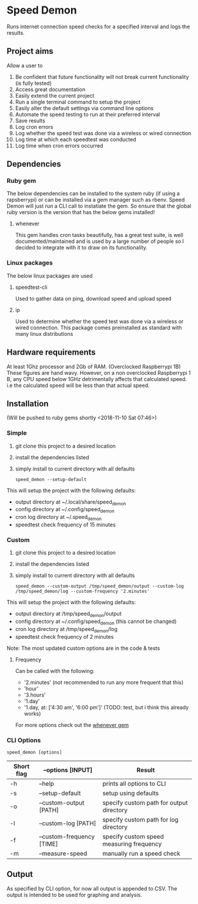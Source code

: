 * Speed Demon
Runs internet connection speed checks for a specified interval and logs the results.

** Project aims
Allow a user to
1. Be confident that future functionality will not break current functionality (is fully tested)
2. Access great documentation
3. Easily extend the current project
4. Run a single terminal command to setup the project
5. Easily alter the default settings via command line options
6. Automate the speed testing to run at their preferred interval
7. Save results
8. Log cron errors
9. Log whether the speed test was done via a wireless or wired connection
10. Log time at which each speedtest was conducted
11. Log time when cron errors occurred

** Dependencies
*** Ruby gem
    The below dependencies can be installed to the system ruby (if using a rapsberrypi) or can be installed via a gem manager such as rbenv. Speed Demon will just run a CLI call to instatiate the gem. So ensure that the global ruby version is the version that has the below gems installed! 
**** whenever
     This gem handles cron tasks beautifully, has a great test suite, is well documented/maintained and is used by a large number of people so I decided to integrate with it to draw on its functionality.
*** Linux packages
The below linux packages are used 
**** speedtest-cli
Used to gather data on ping, download speed and upload speed
**** ip
Used to determine whether the speed test was done via a wireless or wired connection. This package comes preinstalled as standard with many linux distributions
** Hardware requirements
At least 1Ghz processor and 2Gb of RAM. (Overclocked Raspberrypi 1B)
These figures are hand wavy. 
However, on a non overclocked Raspberrypi 1 B, any CPU speed below 1GHz detrimentally affects that calculated speed. 
i.e the calculated speed will be less than that actual speed.

** Installation
(Will be pushed to ruby gems shortly <2018-11-10 Sat 07:46>)
*** Simple
1. git clone this project to a desired location
2. install the dependencies listed
3. simply install to current directory with all defaults
   : speed_demon --setup-default

This will setup the project with the following defaults:
- output directory at ~/.local/share/speed_demon
- config directory at ~/.config/speed_demon
- cron log directory at ~/.speed_demon
- speedtest check frequency of 15 minutes

*** Custom
1. git clone this project to a desired location
2. install the dependencies listed
3. simply install to current directory with all defaults
   : speed_demon --custom-output /tmp/speed_demon/output --custom-log /tmp/speed_demon/log --custom-frequency '2.minutes'

This will setup the project with the following defaults:
- output directory at /tmp/speed_demon/output
- config directory at ~/.config/speed_demon (this cannot be changed)
- cron log directory at /tmp/speed_demon/log
- speedtest check frequency of 2 minutes

Note: The most updated custom options are in the code & tests
**** Frequency
Can be called with the following:
- '2.minutes' (not recommended to run any more frequent that this)
- 'hour'
- '3.hours'
- '1.day'
- '1.day, at: ['4:30 am', '6:00 pm']' (TODO: test, but i think this already works)

For more options check out the [[https://github.com/javan/whenever][whenever gem]]

*** CLI Options
: speed_demon [options]

|------------+---------------------------+------------------------------------------|
| Short flag | --options [INPUT]         | Result                                   |
|------------+---------------------------+------------------------------------------|
| -h         | --help                    | prints all options to CLI                |
| -s         | --setup-default           | setup using defaults                     |
| -o         | --custom-output [PATH]    | specify custom path for output directory |
| -l         | --custom-log [PATH]       | specify custom path for log directory    |
| -f         | --custom-frequency [TIME] | specify custom speed measuring frequency |
| -m         | --measure-speed           | manually run a speed check               |
|------------+---------------------------+------------------------------------------|

** Output
As specified by CLI option, for now all output is appended to CSV. 
The output is intended to be used for graphing and analysis.

